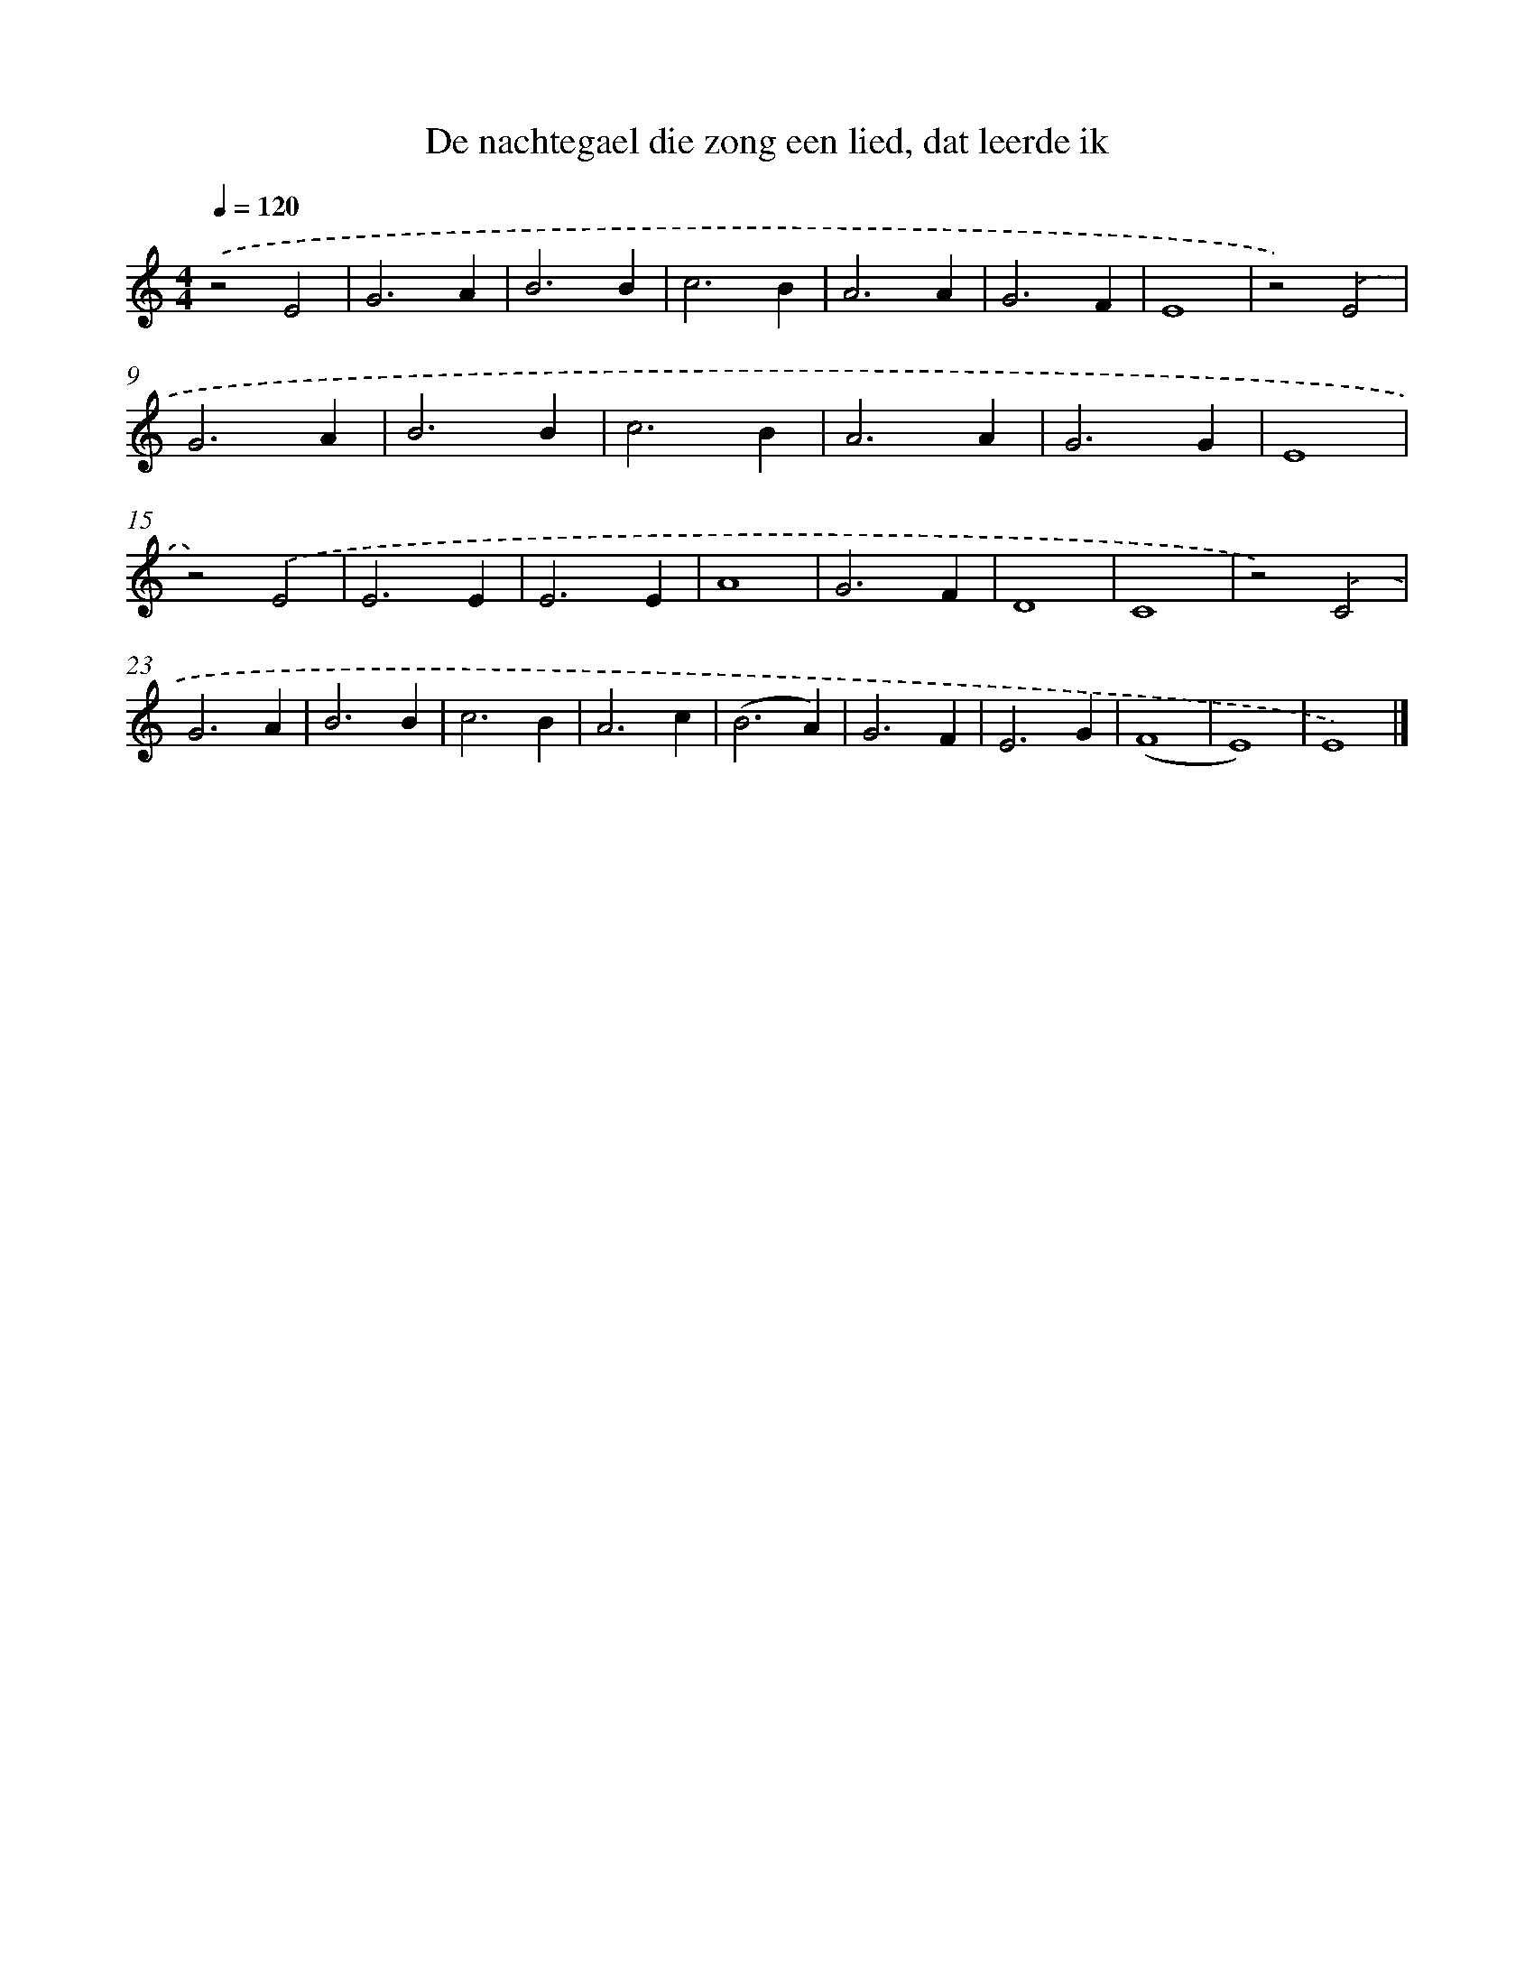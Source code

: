 X: 5594
T: De nachtegael die zong een lied, dat leerde ik
%%abc-version 2.0
%%abcx-abcm2ps-target-version 5.9.1 (29 Sep 2008)
%%abc-creator hum2abc beta
%%abcx-conversion-date 2018/11/01 14:36:20
%%humdrum-veritas 1685949836
%%humdrum-veritas-data 595447788
%%continueall 1
%%barnumbers 0
L: 1/4
M: 4/4
Q: 1/4=120
K: C clef=treble
.('z2E2 |
G3A |
B3B |
c3B |
A3A |
G3F |
E4 |
z2).('E2 |
G3A |
B3B |
c3B |
A3A |
G3G |
E4 |
z2).('E2 |
E3E |
E3E |
A4 |
G3F |
D4 |
C4 |
z2).('C2 |
G3A |
B3B |
c3B |
A3c |
(B3A) |
G3F |
E3G |
(F4 |
E4) |
E4) |]
